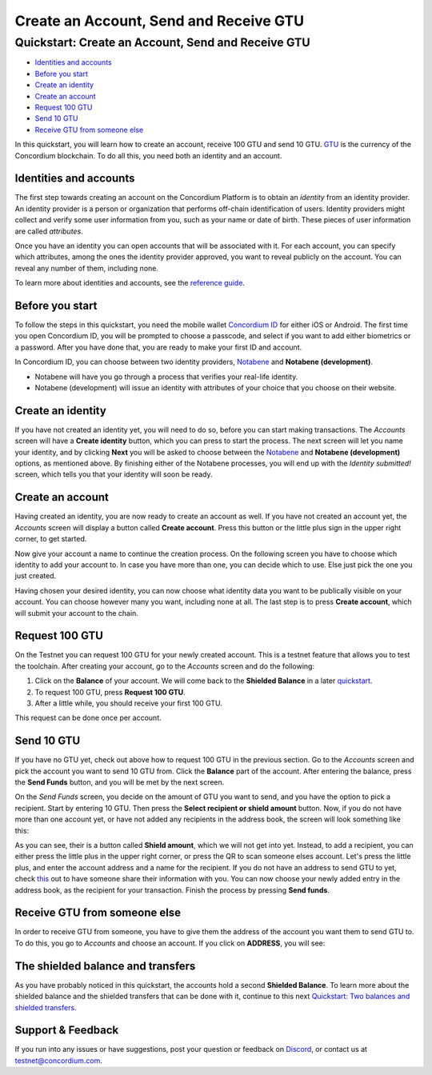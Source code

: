 
=======================================
Create an Account, Send and Receive GTU
=======================================

Quickstart: Create an Account, Send and Receive GTU
===================================================

-  `Identities and accounts`_
-  `Before you start`_
-  `Create an identity`_
-  `Create an account`_
-  `Request 100 GTU`_
-  `Send 10 GTU`_
-  `Receive GTU from someone else`_

In this quickstart, you will learn how to create an account, receive 100
GTU and send 10 GTU. `GTU`_ is the currency of the Concordium
blockchain. To do all this, you need both an identity and an account.

Identities and accounts
-----------------------

The first step towards creating an account on the Concordium Platform is
to obtain an *identity* from an identity provider. An identity provider
is a person or organization that performs off-chain identification of
users. Identity providers might collect and verify some user information
from you, such as your name or date of birth. These pieces of user
information are called *attributes*.

Once you have an identity you can open accounts that will be associated
with it. For each account, you can specify which attributes, among the
ones the identity provider approved, you want to reveal publicly on the
account. You can reveal any number of them, including none.

To learn more about identities and accounts, see the `reference guide`_.

Before you start
----------------

To follow the steps in this quickstart, you need the mobile wallet
`Concordium ID`_ for either iOS or Android. The first time you open
Concordium ID, you will be prompted to choose a passcode, and select if
you want to add either biometrics or a password. After you have done
that, you are ready to make your first ID and account.

In Concordium ID, you can choose between two identity providers,
`Notabene`_ and **Notabene (development)**.

-  Notabene will have you go through a process that verifies your
   real-life identity.
-  Notabene (development) will issue an identity with attributes of your
   choice that you choose on their website.

Create an identity
------------------

If you have not created an identity yet, you will need to do so, before
you can start making transactions. The *Accounts* screen will have a
**Create identity** button, which you can press to start the process.
The next screen will let you name your identity, and by clicking
**Next** you will be asked to choose between the `Notabene`_ and
**Notabene (development)** options, as mentioned above. By finishing
either of the Notabene processes, you will end up with the *Identity
submitted!* screen, which tells you that your identity will soon be
ready.

.. raw:: html

   <p align="center">
       <img src="/assets/images/screenshots/create-account/ca1_wireframe.png">
       <img src="/assets/images/screenshots/create-account/ca2_wireframe.png">
       <img src="/assets/images/screenshots/create-account/ca4_wireframe.png">
   </p>    

.. _Identities and accounts: #identities-and-accounts
.. _Before you start: #before-you-start
.. _Create an identity: #create-an-identity
.. _Create an account: #create-an-account
.. _Request 100 GTU: #request-100-gtu
.. _Send 10 GTU: #send-10-gtu
.. _Receive GTU from someone else: #receive-gtu-from-someone-else
.. _GTU: glossary#global-transaction-unit-gtu-
.. _reference guide: identities-and-accounts
.. _Concordium ID: /testnet/docs/downloads#concordium-id
.. _Notabene: https://notabene.id/

Create an account
-----------------

Having created an identity, you are now ready to create an account as
well. If you have not created an account yet, the *Accounts* screen will
display a button called **Create account**. Press this button or the
little plus sign in the upper right corner, to get started.

.. raw:: html

   <p align="center">
       <img src="/assets/images/screenshots/create-account/ca6_wireframe.png">
   </p>

Now give your account a name to continue the creation process. On the
following screen you have to choose which identity to add your account
to. In case you have more than one, you can decide which to use. Else
just pick the one you just created.

.. raw:: html

   <p align="center">
       <img src="/assets/images/screenshots/create-account/ca7_wireframe.png">
       <img src="/assets/images/screenshots/create-account/ca8_wireframe.png">
   </p>

Having chosen your desired identity, you can now choose what identity
data you want to be publically visible on your account. You can choose
however many you want, including none at all. The last step is to press
**Create account**, which will submit your account to the chain.

.. raw:: html

   <p align="center">
       <img src="/assets/images/screenshots/create-account/ca9_wireframe.png">
       <img src="/assets/images/screenshots/create-account/ca10_wireframe.png">
   </p>

Request 100 GTU
---------------

On the Testnet you can request 100 GTU for your newly created account.
This is a testnet feature that allows you to test the toolchain. After
creating your account, go to the *Accounts* screen and do the following:

1. Click on the **Balance** of your account. We will come back to the
   **Shielded Balance** in a later `quickstart`_.

   .. raw:: html

       <p align="center">
           <img src="/assets/images/screenshots/create-account/ca12_wireframe.png">
           <img src="/assets/images/screenshots/create-account/ca13_wireframe.png">
       </p>

2. To request 100 GTU, press **Request 100 GTU**.

3. After a little while, you should receive your first 100 GTU.

This request can be done once per account.

.. _quickstart: /testnet/docs/quickstart-shielded-transfers

Send 10 GTU
-----------

If you have no GTU yet, check out above how to request 100 GTU in the
previous section. Go to the *Accounts* screen and pick the account you
want to send 10 GTU from. Click the **Balance** part of the account.
After entering the balance, press the **Send Funds** button, and you
will be met by the next screen.

.. raw:: html

   <p align="center">
       <img src="/assets/images/screenshots/create-account/ca22_wireframe.png">
       <img src="/assets/images/screenshots/create-account/ca15_wireframe.png">
   </p>

On the *Send Funds* screen, you decide on the amount of GTU you want to
send, and you have the option to pick a recipient. Start by entering 10
GTU. Then press the **Select recipient or shield amount** button. Now,
if you do not have more than one account yet, or have not added any
recipients in the address book, the screen will look something like
this:

.. raw:: html

   <p align="center">
       <img src="/assets/images/screenshots/create-account/ca16_wireframe.png">
   </p>

As you can see, their is a button called **Shield amount**, which we
will not get into yet. Instead, to add a recipient, you can either press
the little plus in the upper right corner, or press the QR to scan
someone elses account. Let's press the little plus, and enter the
account address and a name for the recipient. If you do not have an
address to send GTU to yet, check `this`_ out to have someone share
their information with you. You can now choose your newly added entry in
the address book, as the recipient for your transaction. Finish the
process by pressing **Send funds**.

.. raw:: html

   <p align="center">
       <img src="/assets/images/screenshots/create-account/ca18_wireframe.png">
       <img src="/assets/images/screenshots/create-account/ca19_wireframe.png">
       <img src="/assets/images/screenshots/create-account/ca20_wireframe.png">
   </p>

.. _this: #receive-gtu-from-someone-else

Receive GTU from someone else
-----------------------------

In order to receive GTU from someone, you have to give them the address
of the account you want them to send GTU to. To do this, you go to
*Accounts* and choose an account. If you click on **ADDRESS**, you will
see:

.. raw:: html

   <p align="center">
           <img src="/assets/images/screenshots/create-account/ca21_wireframe.png">
   </p>    
   Here, you see the address displayed both as text and as a QR code. Give this information to the person you expect to send you GTU.

The shielded balance and transfers
----------------------------------

As you have probably noticed in this quickstart, the accounts hold a
second **Shielded Balance**. To learn more about the shielded balance
and the shielded transfers that can be done with it, continue to this
next `Quickstart: Two balances and shielded transfers.`_

.. _support--feedback:

Support & Feedback
------------------

If you run into any issues or have suggestions, post your question or
feedback on `Discord`_, or contact us at testnet@concordium.com.

.. _`Quickstart: Two balances and shielded transfers.`: /testnet/docs/quickstart-shielded-transfers
.. _Discord: https://discord.gg/xWmQ5tp
